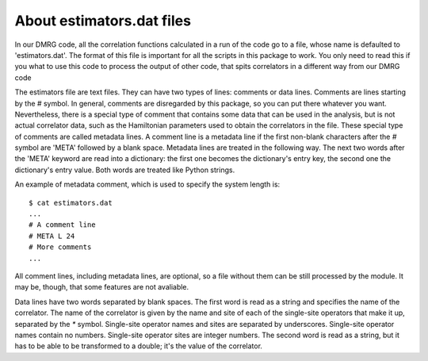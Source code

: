 About estimators.dat files
==========================

In our DMRG code, all the correlation functions calculated in a run of the code
go to a file, whose name is defaulted to 'estimators.dat'. The format of this
file is important for all the scripts in this package to work. You only need to
read this if you what to use this code to process the output of other code,
that spits correlators in a different way from our DMRG code 

The estimators file are text files. They can have two types of lines: comments
or data lines. Comments are lines starting by the `#` symbol. In general,
comments are disregarded by this package, so you can put there whatever you
want. Nevertheless, there is a special type of comment that contains some data
that can be used in the analysis, but is not actual correlator data, such as
the Hamiltonian parameters used to obtain the correlators in the file. These
special type of comments are called metadata lines. A comment line is a
metadata line if the first non-blank characters after the `#` symbol are 'META'
followed by a blank space. Metadata lines are treated in the following way. The
next two words after the 'META' keyword are read into a dictionary: the first
one becomes the dictionary's entry key, the second one the dictionary's entry
value. Both words are treated like Python strings.

An example of metadata comment, which is used to specify the system length is:
::

    $ cat estimators.dat
    ...
    # A comment line
    # META L 24
    # More comments
    ...

All comment lines, including metadata lines, are optional, so a file without
them can be still processed by the module. It may be, though, that some
features are not avaliable.

Data lines have two words separated by blank spaces. The first word is read as
a string and specifies the name of the correlator. The name of the correlator
is given by the name and site of each of the single-site operators that make it
up, separated by the `*` symbol. Single-site operator names and sites are
separated by underscores. Single-site operator names contain no numbers.
Single-site operator sites are integer numbers. The second word is read as a
string, but it has to be able to be transformed to a double; it's the value of
the correlator.

